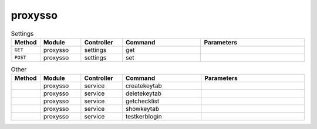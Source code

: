 proxysso
~~~~~~~~

.. csv-table:: Settings
   :header: "Method", "Module", "Controller", "Command", "Parameters"
   :widths: 4, 15, 15, 30, 40

   "``GET``","proxysso","settings","get",""
   "``POST``","proxysso","settings","set",""

.. csv-table:: Other
   :header: "Method", "Module", "Controller", "Command", "Parameters"
   :widths: 4, 15, 15, 30, 40

   "","proxysso","service","createkeytab",""
   "","proxysso","service","deletekeytab",""
   "","proxysso","service","getchecklist",""
   "","proxysso","service","showkeytab",""
   "","proxysso","service","testkerblogin",""
